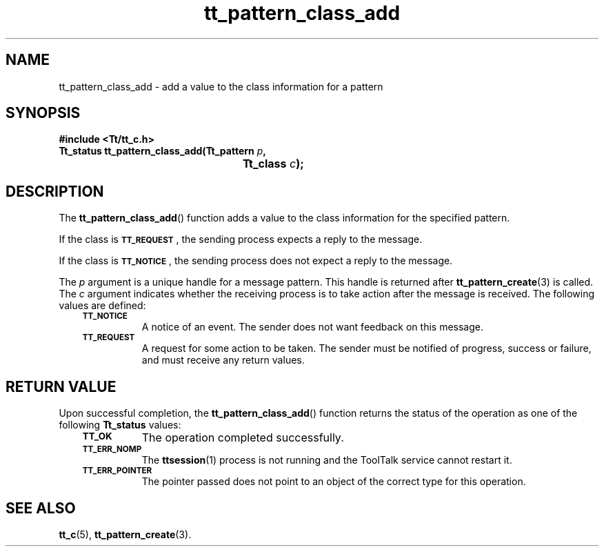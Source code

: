 .de Lc
.\" version of .LI that emboldens its argument
.TP \\n()Jn
\s-1\f3\\$1\f1\s+1
..
.TH tt_pattern_class_add 3 "1 March 1996" "ToolTalk 1.3" "ToolTalk Functions"
.BH "1 March 1996"
.\" CDE Common Source Format, Version 1.0.0
.\" (c) Copyright 1993, 1994 Hewlett-Packard Company
.\" (c) Copyright 1993, 1994 International Business Machines Corp.
.\" (c) Copyright 1993, 1994 Sun Microsystems, Inc.
.\" (c) Copyright 1993, 1994 Novell, Inc.
.IX "tt_pattern_class_add.3" "" "tt_pattern_class_add.3" "" 
.SH NAME
tt_pattern_class_add \- add a value to the class information for a pattern
.SH SYNOPSIS
.ft 3
.nf
#include <Tt/tt_c.h>
.sp 0.5v
.ta \w'Tt_status tt_pattern_class_add('u
Tt_status tt_pattern_class_add(Tt_pattern \f2p\fP,
	Tt_class \f2c\fP);
.PP
.fi
.SH DESCRIPTION
The
.BR tt_pattern_class_add (\|)
function
adds a value to the class information for the specified pattern.
.PP
If the class is
.BR \s-1TT_REQUEST\s+1 ,
the sending process expects a reply to the message.
.PP
If the class is
.BR \s-1TT_NOTICE\s+1 ,
the sending process does not expect a reply to the
message.
.PP
The
.I p
argument is a unique handle for a message pattern.
This handle is returned after
.BR tt_pattern_create (3)
is called.
The
.I c
argument indicates whether the receiving process is to
take action after the message is received.
The following values are defined:
.PP
.RS 3
.nr )J 8
.Lc TT_NOTICE
.br
A notice of an event.
The sender does not want feedback on this message.
.Lc TT_REQUEST
.br
A request for some action to be taken.
The sender must be notified of progress,
success or failure, and must receive any return values.
.PP
.RE
.nr )J 0
.SH "RETURN VALUE"
Upon successful completion, the
.BR tt_pattern_class_add (\|)
function returns the status of the operation as one of the following
.B Tt_status
values:
.PP
.RS 3
.nr )J 8
.Lc TT_OK
The operation completed successfully.
.Lc TT_ERR_NOMP
.br
The
.BR ttsession (1)
process is not running and the ToolTalk service cannot restart it.
.Lc TT_ERR_POINTER
.br
The pointer passed does not point to an object of
the correct type for this operation.
.PP
.RE
.nr )J 0
.SH "SEE ALSO"
.na
.BR tt_c (5),
.BR tt_pattern_create (3).
